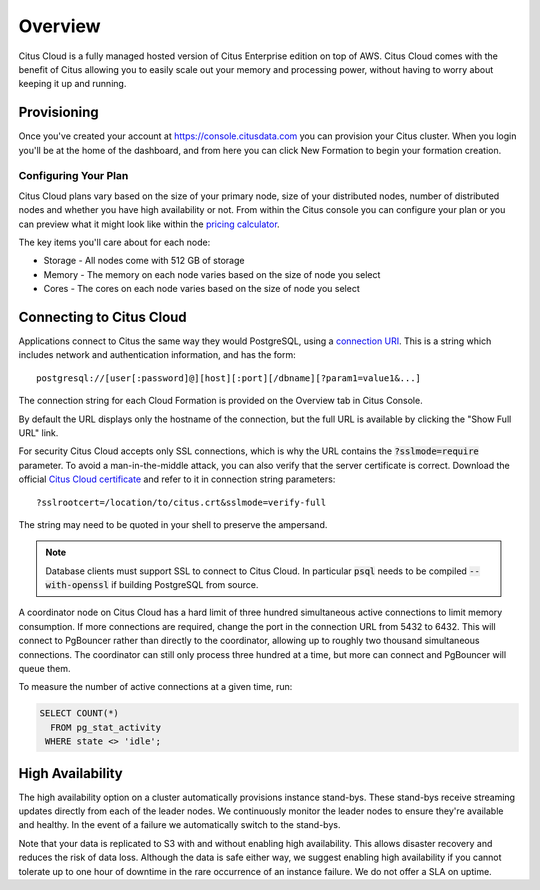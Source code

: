.. _cloud_overview:

Overview
========

Citus Cloud is a fully managed hosted version of Citus Enterprise edition on top of AWS. Citus Cloud comes with the benefit of Citus allowing you to easily scale out your memory and processing power, without having to worry about keeping it up and running.

Provisioning
############

Once you've created your account at `https://console.citusdata.com <https://console.citusdata.com>`_ you can provision your Citus cluster. When you login you'll be at the home of the dashboard, and from here you can click New Formation to begin your formation creation. 

.. image:: ../images/cloud_provisioning.png

Configuring Your Plan
---------------------

Citus Cloud plans vary based on the size of your primary node, size of your distributed nodes, number of distributed nodes and whether you have high availability or not. From within the Citus console you can configure your plan or you can preview what it might look like within the `pricing calculator <https://console.citusdata.com/pricing>`_.

The key items you'll care about for each node:

- Storage - All nodes come with 512 GB of storage
- Memory - The memory on each node varies based on the size of node you select
- Cores - The cores on each node varies based on the size of node you select

Connecting to Citus Cloud
#########################

Applications connect to Citus the same way they would PostgreSQL, using a `connection URI <https://www.postgresql.org/docs/current/static/libpq-connect.html#AEN45571>`_. This is a string which includes network and authentication information, and has the form:

::

  postgresql://[user[:password]@][host][:port][/dbname][?param1=value1&...]

The connection string for each Cloud Formation is provided on the Overview tab in Citus Console.

.. image:: ../images/cloud-overview-1.png

By default the URL displays only the hostname of the connection, but the full URL is available by clicking the "Show Full URL" link.

.. image:: ../images/cloud-overview-2.png

For security Citus Cloud accepts only SSL connections, which is why the URL contains the :code:`?sslmode=require` parameter. To avoid a man-in-the-middle attack, you can also verify that the server certificate is correct. Download the official `Citus Cloud certificate <https://console.citusdata.com/citus.crt>`_ and refer to it in connection string parameters:

::

  ?sslrootcert=/location/to/citus.crt&sslmode=verify-full

The string may need to be quoted in your shell to preserve the ampersand.

.. note::

  Database clients must support SSL to connect to Citus Cloud. In particular :code:`psql` needs to be compiled :code:`--with-openssl` if building PostgreSQL from source.

A coordinator node on Citus Cloud has a hard limit of three hundred simultaneous active connections to limit memory consumption. If more connections are required, change the port in the connection URL from 5432 to 6432. This will connect to PgBouncer rather than directly to the coordinator, allowing up to roughly two thousand simultaneous connections. The coordinator can still only process three hundred at a time, but more can connect and PgBouncer will queue them.

To measure the number of active connections at a given time, run:

.. code-block:: postgresql

  SELECT COUNT(*)
    FROM pg_stat_activity
   WHERE state <> 'idle';

High Availability
#################

The high availability option on a cluster automatically provisions instance stand-bys. These stand-bys receive streaming updates directly from each of the leader nodes. We continuously monitor the leader nodes to ensure they're available and healthy. In the event of a failure we automatically switch to the stand-bys.

Note that your data is replicated to S3 with and without enabling high availability. This allows disaster recovery and reduces the risk of data loss. Although the data is safe either way, we suggest enabling high availability if you cannot tolerate up to one hour of downtime in the rare occurrence of an instance failure. We do not offer a SLA on uptime.

.. raw:: html

  <script type="text/javascript">
  analytics.track('Doc', {page: 'overview', section: 'cloud'});
  </script>
